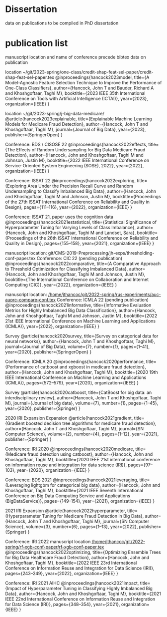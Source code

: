 * Dissertation
data on publications to be compiled in PhD dissertation

* publication list

  manuscript location and name of conference precede bibtex data on publication

location ~/git/2023-spring/one-class/credit-shap-feat-sel-paper/credit-shap-feat-sel-paper.tex
@inproceedings{hancock2023model,
  title={A Model-Agnostic Feature Selection Technique to Improve the Performance of One-Class Classifiers},
  author={Hancock, John T and Bauder, Richard A and Khoshgoftaar, Taghi M},
  booktitle={2023 IEEE 35th International Conference on Tools with Artificial Intelligence (ICTAI)},
  year={2023},
  organization={IEEE}
}

location ~/git/2023-spring/j-big-data-medicare/
@article{hancock2023explainable,
  title={Explainable Machine Learning Models for Medicare Fraud Detection},
  author={Hancock, John T and Khoshgoftaar, Taghi M},
  journal={Journal of Big Data},
  year={2023},
  publisher={SpringerOpen}
}

  Conference: BDS / CISOSE 22
@inproceedings{hancock2022effects,
  title={The Effects of Random Undersampling for Big Data Medicare Fraud Detection},
  author={Hancock, John and Khoshgoftaar, Taghi M and Johnson, Justin M},
  booktitle={2022 IEEE International Conference on Service-Oriented System Engineering (SOSE), 2022},
  year={2022},
  organization={IEEE}
}


Conference: ISSAT 22
@inproceedings{hancock2022exploring,
  title={Exploring Area Under the Precision Recall Curve and Random Undersampling to Classify Imbalanced Big Data},
  author={Hancock, John and Khoshgoftaar, Taghi M and Johnson, Justin M},
  booktitle={Proceedings of the 27th ISSAT International Conference on Reliability and Quality in Design},
  pages={111--116},
  year={2022},
  organization={IEEE}
}

Conference: ISSAT 21, paper uses the cognition data
@inproceedings{hancock2021estatistical,
  title={Statistical Significance of Hyperparameter Tuning for Varying Levels of Class
Imbalance},
  author={Hancock, John and Khoshgoftaar, Taghi M and Landset, Sara},
  booktitle={Proceedings of the 26th ISSAT International Conference on Reliability and Quality in Design},
  pages={155--158},
  year={2021},
  organization={IEEE}
}

manuscript location: git/CMS-2019-Preprocessing/jh-exps/thresholding-conf-paper.tex
Conference: CIC 22 (pending publication)
@inproceedings{hancock2022comparative,
  title={A Comparative Approach to Threshold Optimization for Classifying Imbalanced Data},
  author={Hancock, John and Khoshgoftaar, Taghi M and Johnson, Justin M},
  booktitle={The International Conference on Collaboration and Internet Computing (CIC)},
  year={2022},
  organization={IEEE}
}

manuscript location: [[/home/jthancoc/git/2022-spring/rus-experiments/auc-auprc-compare-conf.tex][/home/jthancoc/git/2022-spring/rus-experiments/auc-auprc-compare-conf.tex]]
Conference: ICMLA 22 (pending publication)
@inproceedings{hancock2021informative,
  title={Informative Evaluation Metrics for Highly Imbalanced Big Data Classification},
  author={Hancock, John and Khoshgoftaar, Taghi M and Johnson, Justin M},
  booktitle={2022 21st IEEE International Conference on Machine Learning and Applications (ICMLA)},
  year={2022},
  organization={IEEE}
}



Survey
@article{hancock2020survey,
  title={Survey on categorical data for neural networks},
  author={Hancock, John T and Khoshgoftaar, Taghi M},
  journal={Journal of Big Data},
  volume={7},
  number={1},
  pages={1--41},
  year={2020},
  publisher={SpringerOpen}
}

Conference: ICMLA 20
@inproceedings{hancock2020performance,
  title={Performance of catboost and xgboost in medicare fraud detection},
  author={Hancock, John and Khoshgoftaar, Taghi M},
  booktitle={2020 19th IEEE International Conference on Machine Learning and Applications (ICMLA)},
  pages={572--579},
  year={2020},
  organization={IEEE}
}

Survey
@article{hancock2020catboost,
  title={CatBoost for big data: an interdisciplinary review},
  author={Hancock, John T and Khoshgoftaar, Taghi M},
  journal={Journal of big data},
  volume={7},
  number={1},
  pages={1--45},
  year={2020},
  publisher={Springer}
}

2020 IRI Expansion Expansion
@article{hancock2021gradient,
  title={Gradient boosted decision tree algorithms for medicare fraud detection},
  author={Hancock, John T and Khoshgoftaar, Taghi M},
  journal={SN Computer Science},
  volume={2},
  number={4},
  pages={1--12},
  year={2021},
  publisher={Springer}
}

Conference: IRI 2020
@inproceedings{hancock2020medicare,
  title={Medicare fraud detection using catboost},
  author={Hancock, John and Khoshgoftaar, Taghi M},
  booktitle={2020 IEEE 21st international conference on information reuse and integration for data science (IRI)},
  pages={97--103},
  year={2020},
  organization={IEEE}
}

Conference: BDS 2021
@inproceedings{hancock2021leveraging,
  title={Leveraging lightgbm for categorical big data},
  author={Hancock, John and Khoshgoftaar, Taghi M},
  booktitle={2021 IEEE Seventh International Conference on Big Data Computing Service and Applications (BigDataService)},
  pages={149--154},
  year={2021},
  organization={IEEE}
}

2021 IRI Expansion
@article{hancock2022hyperparameter,
  title={Hyperparameter Tuning for Medicare Fraud Detection in Big Data},
  author={Hancock, John T and Khoshgoftaar, Taghi M},
  journal={SN Computer Science},
  volume={3},
  number={6},
  pages={1--13},
  year={2022},
  publisher={Springer}
}

Conference: IRI 2022
manuscript location [[/home/jthancoc/git/2022-spring/rf-xgb-conf-paper/rf-xgb-conf-paper.tex][/home/jthancoc/git/2022-spring/rf-xgb-conf-paper/rf-xgb-conf-paper.tex]]
@inproceedings{hancock2022optimizing,
  title={Optimizing Ensemble Trees for Big Data Healthcare Fraud Detection},
  author={Hancock, John and Khoshgoftaar, Taghi M},
  booktitle={2022 IEEE 23rd International Conference on Information Reuse and Integration for Data Science (IRI)},
  pages={243--249},
  year={2022},
  organization={IEEE}
}

Conference: IRI 2021 AIHC
@inproceedings{hancock2021impact,
  title={Impact of Hyperparameter Tuning in Classifying Highly Imbalanced Big Data},
  author={Hancock, John and Khoshgoftaar, Taghi M},
  booktitle={2021 IEEE 22nd International Conference on Information Reuse and Integration for Data Science (IRI)},
  pages={348--354},
  year={2021},
  organization={IEEE}
}
